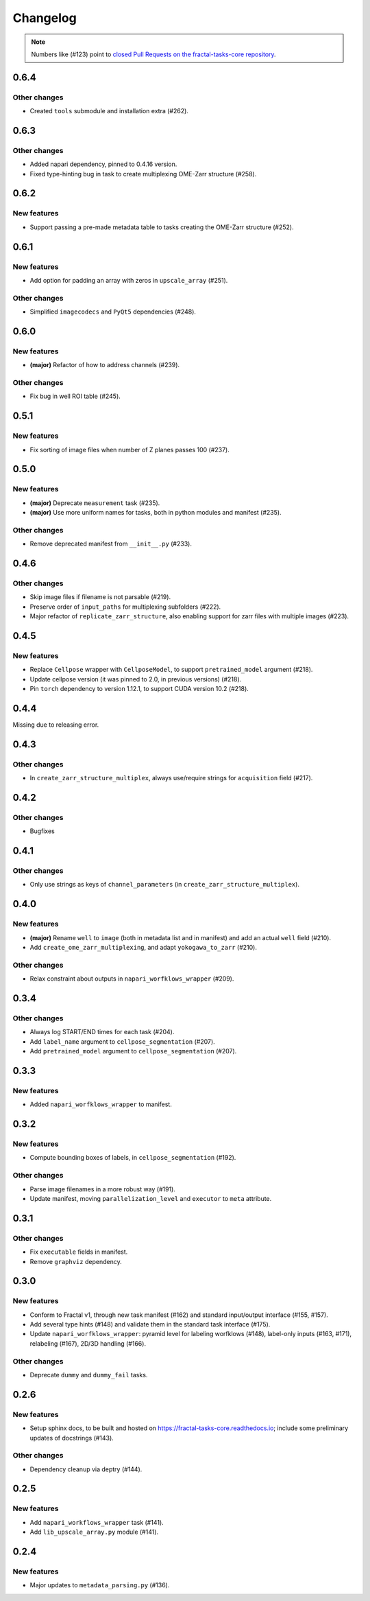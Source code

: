 Changelog
=========

.. note::

   Numbers like (#123) point to `closed Pull Requests on the fractal-tasks-core repository <https://github.com/fractal-analytics-platform/fractal-tasks-core/pulls?q=is%3Apr+is%3Aclosed>`_.


0.6.4
-----

Other changes
~~~~~~~~~~~~~
* Created ``tools`` submodule and installation extra (#262).


0.6.3
-----

Other changes
~~~~~~~~~~~~~
* Added napari dependency, pinned to 0.4.16 version.
* Fixed type-hinting bug in task to create multiplexing OME-Zarr structure (#258).


0.6.2
-----

New features
~~~~~~~~~~~~

* Support passing a pre-made metadata table to tasks creating the OME-Zarr structure (#252).


0.6.1
-----

New features
~~~~~~~~~~~~
* Add option for padding an array with zeros in ``upscale_array`` (#251).


Other changes
~~~~~~~~~~~~~
* Simplified ``imagecodecs`` and ``PyQt5`` dependencies (#248).


0.6.0
-----

New features
~~~~~~~~~~~~
* **(major)** Refactor of how to address channels (#239).

Other changes
~~~~~~~~~~~~~
* Fix bug in well ROI table (#245).

0.5.1
-----

New features
~~~~~~~~~~~~
* Fix sorting of image files when number of Z planes passes 100 (#237).


0.5.0
-----

New features
~~~~~~~~~~~~
* **(major)** Deprecate ``measurement`` task (#235).
* **(major)** Use more uniform names for tasks, both in python modules and manifest (#235).

Other changes
~~~~~~~~~~~~~
* Remove deprecated manifest from ``__init__.py`` (#233).

0.4.6
-----

Other changes
~~~~~~~~~~~~~
* Skip image files if filename is not parsable (#219).
* Preserve order of ``input_paths`` for multiplexing subfolders (#222).
* Major refactor of ``replicate_zarr_structure``, also enabling support for zarr files with multiple images (#223).


0.4.5
-----

New features
~~~~~~~~~~~~
* Replace ``Cellpose`` wrapper with ``CellposeModel``, to support ``pretrained_model`` argument (#218).
* Update cellpose version (it was pinned to 2.0, in previous versions) (#218).
* Pin ``torch`` dependency to version 1.12.1, to support CUDA version 10.2 (#218).

0.4.4
-----

Missing due to releasing error.

0.4.3
-----

Other changes
~~~~~~~~~~~~~
* In ``create_zarr_structure_multiplex``, always use/require strings for ``acquisition`` field (#217).


0.4.2
-----

Other changes
~~~~~~~~~~~~~
* Bugfixes


0.4.1
-----

Other changes
~~~~~~~~~~~~~
* Only use strings as keys of ``channel_parameters`` (in ``create_zarr_structure_multiplex``).


0.4.0
-----

New features
~~~~~~~~~~~~
* **(major)** Rename ``well`` to ``image`` (both in metadata list and in manifest) and add an actual ``well`` field (#210).
* Add ``create_ome_zarr_multiplexing``, and adapt ``yokogawa_to_zarr`` (#210).

Other changes
~~~~~~~~~~~~~
* Relax constraint about outputs in ``napari_worfklows_wrapper`` (#209).


0.3.4
-----

Other changes
~~~~~~~~~~~~~
* Always log START/END times for each task (#204).
* Add ``label_name`` argument to ``cellpose_segmentation`` (#207).
* Add ``pretrained_model`` argument to ``cellpose_segmentation`` (#207).

0.3.3
-----

New features
~~~~~~~~~~~~
* Added ``napari_worfklows_wrapper`` to manifest.


0.3.2
-----

New features
~~~~~~~~~~~~
* Compute bounding boxes of labels, in ``cellpose_segmentation`` (#192).

Other changes
~~~~~~~~~~~~~
* Parse image filenames in a more robust way (#191).
* Update manifest, moving ``parallelization_level`` and ``executor`` to ``meta`` attribute.

0.3.1
-----

Other changes
~~~~~~~~~~~~~
* Fix ``executable`` fields in manifest.
* Remove ``graphviz`` dependency.


0.3.0
-----

New features
~~~~~~~~~~~~
* Conform to Fractal v1, through new task manifest (#162) and standard input/output interface (#155, #157).
* Add several type hints (#148) and validate them in the standard task interface (#175).
* Update ``napari_worfklows_wrapper``: pyramid level for labeling worfklows (#148), label-only inputs (#163, #171), relabeling (#167), 2D/3D handling (#166).

Other changes
~~~~~~~~~~~~~
* Deprecate ``dummy`` and ``dummy_fail`` tasks.

0.2.6
-----

New features
~~~~~~~~~~~~
* Setup sphinx docs, to be built and hosted on https://fractal-tasks-core.readthedocs.io; include some preliminary updates of docstrings (#143).

Other changes
~~~~~~~~~~~~~
* Dependency cleanup via deptry (#144).

0.2.5
-----

New features
~~~~~~~~~~~~
* Add ``napari_workflows_wrapper`` task (#141).
* Add ``lib_upscale_array.py`` module (#141).

0.2.4
-----

New features
~~~~~~~~~~~~
* Major updates to ``metadata_parsing.py`` (#136).
